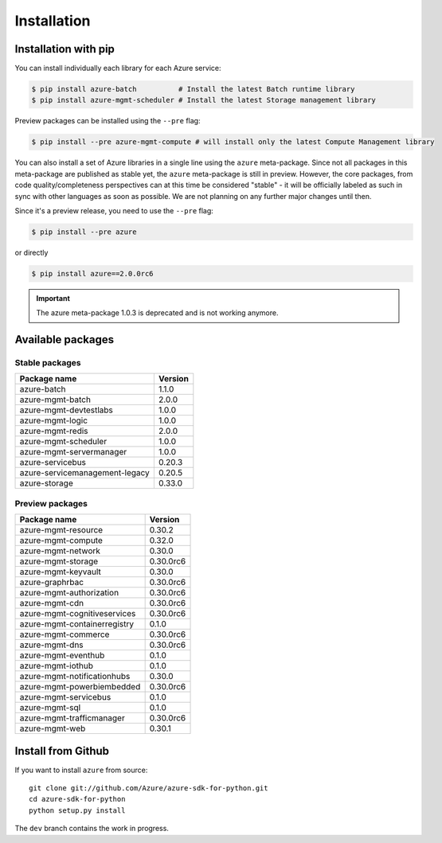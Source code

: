 Installation
============

Installation with pip
---------------------

You can install individually each library for each Azure service:

.. code-block:: console

   $ pip install azure-batch          # Install the latest Batch runtime library
   $ pip install azure-mgmt-scheduler # Install the latest Storage management library

Preview packages can be installed using the ``--pre`` flag:

.. code-block:: console

   $ pip install --pre azure-mgmt-compute # will install only the latest Compute Management library


You can also install a set of Azure libraries in a single line using the ``azure`` meta-package. Since not all packages in this meta-package are
published as stable yet, the ``azure`` meta-package is still in preview. 
However, the core packages, from code quality/completeness perspectives can at this time be considered "stable" 
- it will be officially labeled as such in sync with other languages as soon as possible. 
We are not planning on any further major changes until then.

Since it's a preview release, you need to use the ``--pre`` flag:

.. code-block:: console

   $ pip install --pre azure
   
or directly

.. code-block:: console

   $ pip install azure==2.0.0rc6

.. important:: The azure meta-package 1.0.3 is deprecated and is not working anymore.
   
Available packages
------------------

Stable packages
~~~~~~~~~~~~~~~

===================================== =======
Package name                          Version
===================================== =======
azure-batch                           1.1.0
azure-mgmt-batch                      2.0.0
azure-mgmt-devtestlabs                1.0.0
azure-mgmt-logic                      1.0.0
azure-mgmt-redis                      2.0.0
azure-mgmt-scheduler                  1.0.0
azure-mgmt-servermanager              1.0.0
azure-servicebus                      0.20.3
azure-servicemanagement-legacy        0.20.5
azure-storage                         0.33.0
===================================== =======

Preview packages
~~~~~~~~~~~~~~~~

===================================== =========
Package name                          Version  
===================================== =========
azure-mgmt-resource                   0.30.2
azure-mgmt-compute                    0.32.0
azure-mgmt-network                    0.30.0
azure-mgmt-storage                    0.30.0rc6
azure-mgmt-keyvault                   0.30.0
azure-graphrbac                       0.30.0rc6
azure-mgmt-authorization              0.30.0rc6
azure-mgmt-cdn                        0.30.0rc6
azure-mgmt-cognitiveservices          0.30.0rc6
azure-mgmt-containerregistry          0.1.0
azure-mgmt-commerce                   0.30.0rc6
azure-mgmt-dns                        0.30.0rc6
azure-mgmt-eventhub                   0.1.0
azure-mgmt-iothub                     0.1.0
azure-mgmt-notificationhubs           0.30.0
azure-mgmt-powerbiembedded            0.30.0rc6
azure-mgmt-servicebus                 0.1.0
azure-mgmt-sql                        0.1.0
azure-mgmt-trafficmanager             0.30.0rc6
azure-mgmt-web                        0.30.1
===================================== =========

Install from Github
-------------------

If you want to install ``azure`` from source::

    git clone git://github.com/Azure/azure-sdk-for-python.git
    cd azure-sdk-for-python
    python setup.py install
	
The ``dev`` branch contains the work in progress.

